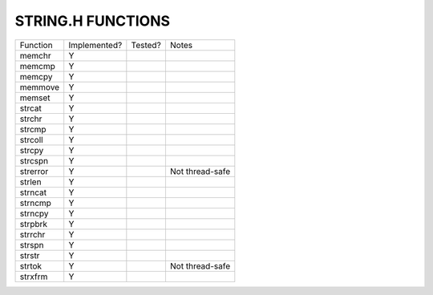 STRING.H FUNCTIONS
==================

======== ============ ======= =============================================================================
Function Implemented? Tested? Notes
-------- ------------ ------- -----------------------------------------------------------------------------
memchr   Y
memcmp   Y
memcpy   Y
memmove  Y
memset   Y
strcat   Y
strchr   Y
strcmp   Y
strcoll  Y
strcpy   Y
strcspn  Y
strerror Y                    Not thread-safe
strlen   Y
strncat  Y
strncmp  Y
strncpy  Y
strpbrk  Y
strrchr  Y
strspn   Y
strstr   Y
strtok   Y                    Not thread-safe
strxfrm  Y
======== ============ ======= =============================================================================
